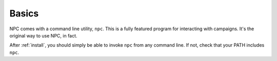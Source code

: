 .. _cli_home:

Basics
=======

NPC comes with a command line utility, ``npc``. This is a fully featured program for interacting with campaigns. It's the original way to use NPC, in fact.

After :ref:`install`, you should simply be able to invoke ``npc`` from any command line. If not, check that your PATH includes ``npc``.
